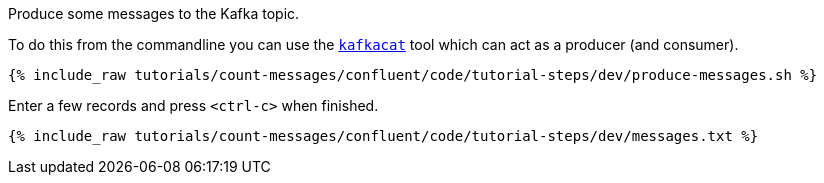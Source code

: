 Produce some messages to the Kafka topic.
  
To do this from the commandline you can use the https://github.com/edenhill/kafkacat[`kafkacat`] tool which can act as a producer (and consumer).

+++++
<pre class="snippet"><code class="shell">{% include_raw tutorials/count-messages/confluent/code/tutorial-steps/dev/produce-messages.sh %}</code></pre>
+++++

Enter a few records and press `<ctrl-c>` when finished.

+++++
<pre class="snippet"><code class="shell">{% include_raw tutorials/count-messages/confluent/code/tutorial-steps/dev/messages.txt %}</code></pre>
+++++
